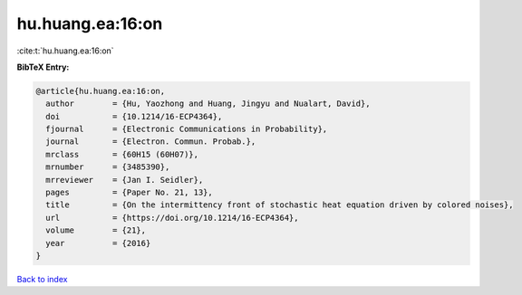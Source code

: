 hu.huang.ea:16:on
=================

:cite:t:`hu.huang.ea:16:on`

**BibTeX Entry:**

.. code-block:: bibtex

   @article{hu.huang.ea:16:on,
     author        = {Hu, Yaozhong and Huang, Jingyu and Nualart, David},
     doi           = {10.1214/16-ECP4364},
     fjournal      = {Electronic Communications in Probability},
     journal       = {Electron. Commun. Probab.},
     mrclass       = {60H15 (60H07)},
     mrnumber      = {3485390},
     mrreviewer    = {Jan I. Seidler},
     pages         = {Paper No. 21, 13},
     title         = {On the intermittency front of stochastic heat equation driven by colored noises},
     url           = {https://doi.org/10.1214/16-ECP4364},
     volume        = {21},
     year          = {2016}
   }

`Back to index <../By-Cite-Keys.html>`_
